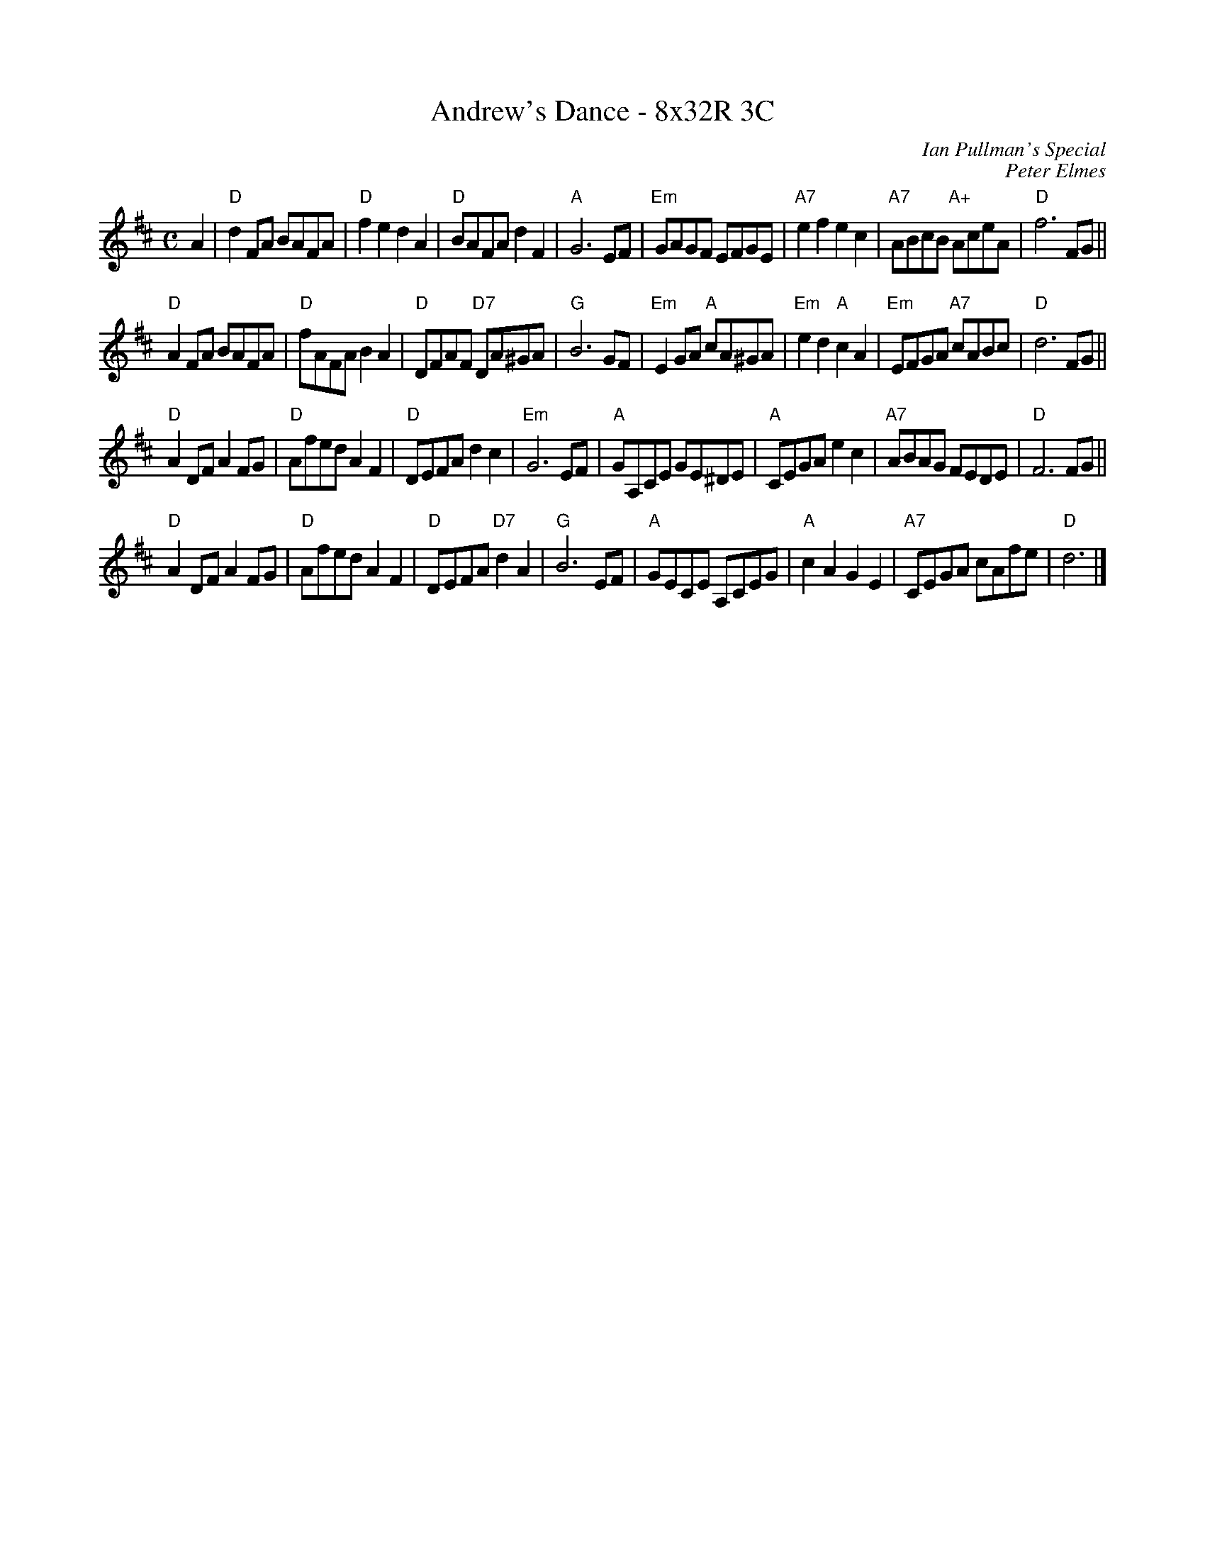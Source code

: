 X: 1
T: Andrew's Dance - 8x32R 3C
C: Ian Pullman's Special
C: Peter Elmes
Z: arr. T. Traub 5-20-2002
M: C
L: 1/8
K: D
A2| "D"d2 FA BAFA| "D"f2 e2 d2 A2|"D"BAFA d2 F2|"A"G6 EF|\
  "Em"GAGF EFGE|"A7"e2 f2 e2 c2|"A7"ABcB "A+"AceA|"D"f6 FG||
"D"A2 FA BAFA|"D"fAFA B2 A2|"D"DFAF "D7"DA^GA|"G"B6 GF|\
  "Em"E2 GA "A"cA^GA|"Em"e2 d2 "A"c2 A2|"Em"EFGA "A7"cABc|"D"d6 FG||
"D"A2 DF A2 FG|"D"Afed A2 F2|"D"DEFA d2 c2|"Em"G6 EF|\
  "A"GA,CE GE^DE|"A"CEGA e2 c2|"A7"ABAG FEDE|"D"F6 FG||
"D"A2 DF A2 FG|"D"Afed A2 F2|"D"DEFA "D7"d2 A2|"G"B6 EF|\
"A"GECE A,CEG|"A"c2 A2 G2 E2|"A7"CEGA cAfe |"D"d6|]
